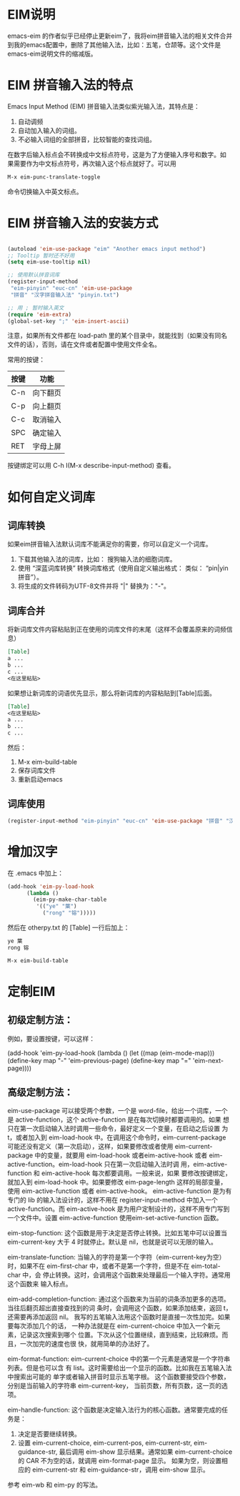 * EIM说明
emacs-eim 的作者似乎已经停止更新eim了，我将eim拼音输入法的相关文件合并到我的emacs配置中，删除了其他输入法，比如：五笔，仓颉等。这个文件是emacs-eim说明文件的缩减版。
* EIM 拼音输入法的特点
Emacs Input Method (EIM) 拼音输入法类似紫光输入法，其特点是：
 1. 自动调频
 2. 自动加入输入的词组。
 3. 不必输入词组的全部拼音，比较智能的查找词组。

在数字后输入标点会不转换成中文标点符号，这是为了方便输入序号和数字。如
果需要作为中文标点符号，再次输入这个标点就好了。可以用

#+BEGIN_SRC org
M-x eim-punc-translate-toggle
#+END_SRC

命令切换输入中英文标点。

* EIM 拼音输入法的安装方式
#+BEGIN_SRC emacs-lisp

(autoload 'eim-use-package "eim" "Another emacs input method")
;; Tooltip 暂时还不好用
(setq eim-use-tooltip nil)

;; 使用默认拼音词库
(register-input-method
 "eim-pinyin" "euc-cn" 'eim-use-package
 "拼音" "汉字拼音输入法" "pinyin.txt")

;; 用 ; 暂时输入英文
(require 'eim-extra)
(global-set-key ";" 'eim-insert-ascii)

#+END_SRC

注意，如果所有文件都在 load-path 里的某个目录中，就能找到（如果没有同名
文件的话），否则，请在文件或者配置中使用文件全名。

常用的按键：
|------+----------|
| 按键 | 功能     |
|------+----------|
| C-n  | 向下翻页 |
| C-p  | 向上翻页 |
| C-c  | 取消输入 |
| SPC  | 确定输入 |
| RET  | 字母上屏 |
|------+----------|

按键绑定可以用 C-h I(M-x describe-input-method) 查看。

* 如何自定义词库
** 词库转换
如果eim拼音输入法默认词库不能满足你的需要，你可以自定义一个词库。
 1. 下载其他输入法的词库，比如： 搜狗输入法的细胞词库。
 2. 使用 “深蓝词库转换” 转换词库格式（使用自定义输出格式： 类似： “pin|yin 拼音”）。
 3. 将生成的文件转码为UTF-8文件并将 "|" 替换为："-"。

** 词库合并
将新词库文件内容粘贴到正在使用的词库文件的末尾（这样不会覆盖原来的词频信息）
#+BEGIN_SRC org
[Table]
a ...
b ...
c ...
<在这里粘贴>
#+END_SRC

如果想让新词库的词语优先显示，那么将新词库的内容粘贴到[Table]后面。
#+BEGIN_SRC org
[Table]
<在这里粘贴>
a ...
b ...
c ...
#+END_SRC

然后：
1. M-x eim-build-table
2. 保存词库文件
3. 重新启动emacs
** 词库使用
#+BEGIN_SRC emacs-lisp
(register-input-method "eim-pinyin" "euc-cn" 'eim-use-package "拼音" "汉字拼音输入法" "~/.emacs.d/eim/pinyin.txt")
#+END_SRC

* 增加汉字
在 .emacs 中加上：
#+BEGIN_SRC emacs-lisp
(add-hook 'eim-py-load-hook
	  (lambda ()
	    (eim-py-make-char-table
	     '(("ye" "葉")
	       ("rong" "镕")))))
#+END_SRC
然后在 otherpy.txt 的 [Table] 一行后加上：

#+BEGIN_SRC org
ye 葉
rong 镕
#+END_SRC

#+BEGIN_SRC org
M-x eim-build-table
#+END_SRC

* 定制EIM
** 初级定制方法：
例如，要设置按键，可以这样：

(add-hook 'eim-py-load-hook
	  (lambda ()
	    (let ((map (eim-mode-map)))
	      (define-key map "-" 'eim-previous-page)
	      (define-key map "=" 'eim-next-page))))

** 高级定制方法：
eim-use-package 可以接受两个参数，一个是 word-file，给出一个词库，一个
是 active-function，这个 active-function 是在每次切换时都要调用的。如果
想只在第一次启动输入法时调用一些命令，最好定义一个变量，在启动之后设置
为 t，或者加入到 eim-load-hook 中。在调用这个命令时，eim-current-package
可能还没有定义（第一次启动），这样，如果要修改或者使用
eim-current-package 中的变量，就要用 eim-load-hook 或者eim-active-hook
或者 eim-active-function。eim-load-hook 只在第一次启动输入法时调
用，eim-active-function 和 eim-active-hook 每次都要调用。一般来说，如果
要修改按键绑定，就加入到 eim-load-hook 中。如果要修改 eim-page-length
这样的局部变量，使用 eim-active-function 或者 eim-active-hook。
eim-active-function 是为有专门的 lib 的输入法设计的，这样不用在
register-input-method 中加入一个 active-function。而 eim-active-hook
是为用户定制设计的，这样不用专门写到一个文件中。设置
eim-active-function 使用eim-set-active-function 函数。

eim-stop-function:
这个函数是用于决定是否停止转换。比如五笔中可以设置当 eim-current-key 大于 4
时就停止。默认是 nil，也就是说可以无限的输入。

eim-translate-function:
当输入的字符是第一个字符（eim-current-key为空）时，如果不在
eim-first-char 中，或者不是第一个字符，但是不在 eim-total-char 中，会
停止转换。这时，会调用这个函数来处理最后一个输入字符。通常用这个函数来
输入标点。

eim-add-completion-function:
通过这个函数来为当前的词条添加更多的选项。当往后翻页超出直接查找到的词
条时，会调用这个函数，如果添加结束，返回 t，还需要再添加返回 nil。
我写的五笔输入法用这个函数时是直接一次性加完。如果要每次添加几个的话，
一种办法就是在 eim-current-choice 中加入一个新元素，记录这次搜索到哪个
位置。下次从这个位置继续，直到结束，比较麻烦。而且，一次加完的速度也很
快，就用简单的办法好了。

eim-format-function:
eim-current-choice 中的第一个元素是通常是一个字符串列表。但是也可以含
有 list。这时需要给出一个显示的函数。比如我在五笔输入法中搜索出可能的
单字或者输入拼音时显示五笔字根。
这个函数要接受四个参数，分别是当前输入的字符串 eim-current-key，
当前页数，所有页数，这一页的选项。

eim-handle-function:
这个函数是决定输入法行为的核心函数。通常要完成的任务是：
1. 决定是否要继续转换。
2. 设置 eim-current-choice, eim-current-pos, eim-current-str,
   eim-guidance-str, 最后调用 eim-show 显示结果。通常如果
   eim-current-choice 的 CAR 不为空的话，就调用 eim-format-page 显示。
   如果为空，则设置相应的 eim-current-str 和 eim-guidance-str，调用
   eim-show 显示。

参考 eim-wb 和 eim-py 的写法。
